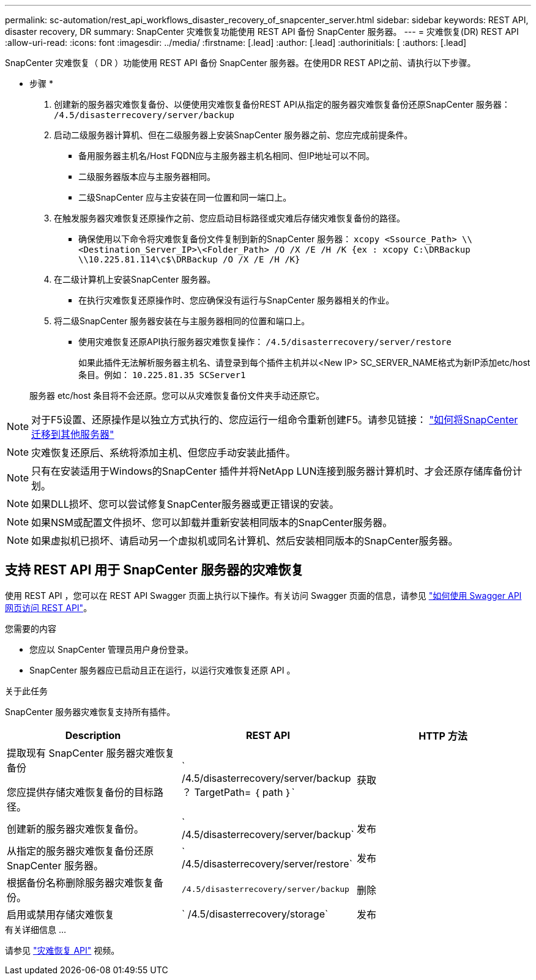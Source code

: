 ---
permalink: sc-automation/rest_api_workflows_disaster_recovery_of_snapcenter_server.html 
sidebar: sidebar 
keywords: REST API, disaster recovery, DR 
summary: SnapCenter 灾难恢复功能使用 REST API 备份 SnapCenter 服务器。 
---
= 灾难恢复(DR) REST API
:allow-uri-read: 
:icons: font
:imagesdir: ../media/
:firstname: [.lead]
:author: [.lead]
:authorinitials: [
:authors: [.lead]


SnapCenter 灾难恢复（ DR ）功能使用 REST API 备份 SnapCenter 服务器。在使用DR REST API之前、请执行以下步骤。

* 步骤 *

. 创建新的服务器灾难恢复备份、以便使用灾难恢复备份REST API从指定的服务器灾难恢复备份还原SnapCenter 服务器： `/4.5/disasterrecovery/server/backup`
. 启动二级服务器计算机、但在二级服务器上安装SnapCenter 服务器之前、您应完成前提条件。
+
** 备用服务器主机名/Host FQDN应与主服务器主机名相同、但IP地址可以不同。
** 二级服务器版本应与主服务器相同。
** 二级SnapCenter 应与主安装在同一位置和同一端口上。


. 在触发服务器灾难恢复还原操作之前、您应启动目标路径或灾难后存储灾难恢复备份的路径。
+
** 确保使用以下命令将灾难恢复备份文件复制到新的SnapCenter 服务器：
`xcopy <Ssource_Path> \\<Destination_Server_IP>\<Folder_Path> /O /X /E /H /K {ex : xcopy C:\DRBackup \\10.225.81.114\c$\DRBackup /O /X /E /H /K}`


. 在二级计算机上安装SnapCenter 服务器。
+
** 在执行灾难恢复还原操作时、您应确保没有运行与SnapCenter 服务器相关的作业。


. 将二级SnapCenter 服务器安装在与主服务器相同的位置和端口上。
+
** 使用灾难恢复还原API执行服务器灾难恢复操作：  `/4.5/disasterrecovery/server/restore`
+
如果此插件无法解析服务器主机名、请登录到每个插件主机并以<New IP> SC_SERVER_NAME格式为新IP添加etc/host条目。例如： `10.225.81.35 SCServer1`

+
服务器 etc/host 条目将不会还原。您可以从灾难恢复备份文件夹手动还原它。






NOTE: 对于F5设置、还原操作是以独立方式执行的、您应运行一组命令重新创建F5。请参见链接： https://kb.netapp.com/Advice_and_Troubleshooting/Data_Protection_and_Security/SnapCenter/How_to_Migrate_SnapCenter_migrate_to_another_Server["如何将SnapCenter 迁移到其他服务器"^]


NOTE: 灾难恢复还原后、系统将添加主机、但您应手动安装此插件。


NOTE: 只有在安装适用于Windows的SnapCenter 插件并将NetApp LUN连接到服务器计算机时、才会还原存储库备份计划。


NOTE: 如果DLL损坏、您可以尝试修复SnapCenter服务器或更正错误的安装。


NOTE: 如果NSM或配置文件损坏、您可以卸载并重新安装相同版本的SnapCenter服务器。


NOTE: 如果虚拟机已损坏、请启动另一个虚拟机或同名计算机、然后安装相同版本的SnapCenter服务器。



== 支持 REST API 用于 SnapCenter 服务器的灾难恢复

使用 REST API ，您可以在 REST API Swagger 页面上执行以下操作。有关访问 Swagger 页面的信息，请参见 link:https://docs.netapp.com/us-en/snapcenter/sc-automation/task_how%20to_access_rest_apis_using_the_swagger_api_web_page.html["如何使用 Swagger API 网页访问 REST API"]。

.您需要的内容
* 您应以 SnapCenter 管理员用户身份登录。
* SnapCenter 服务器应已启动且正在运行，以运行灾难恢复还原 API 。


.关于此任务
SnapCenter 服务器灾难恢复支持所有插件。

|===
| Description | REST API | HTTP 方法 


 a| 
提取现有 SnapCenter 服务器灾难恢复备份

您应提供存储灾难恢复备份的目标路径。
 a| 
` /4.5/disasterrecovery/server/backup ？ TargetPath= ｛ path ｝`
 a| 
获取



 a| 
创建新的服务器灾难恢复备份。
 a| 
` /4.5/disasterrecovery/server/backup`
 a| 
发布



 a| 
从指定的服务器灾难恢复备份还原 SnapCenter 服务器。
 a| 
` /4.5/disasterrecovery/server/restore`
 a| 
发布



 a| 
根据备份名称删除服务器灾难恢复备份。
 a| 
`` /4.5/disasterrecovery/server/backup``
 a| 
删除



 a| 
启用或禁用存储灾难恢复
 a| 
` /4.5/disasterrecovery/storage`
 a| 
发布

|===
.有关详细信息 ...
请参见 link:https://www.youtube.com/watch?v=Nbr_wm9Cnd4&list=PLdXI3bZJEw7nofM6lN44eOe4aOSoryckg["灾难恢复 API"^] 视频。
